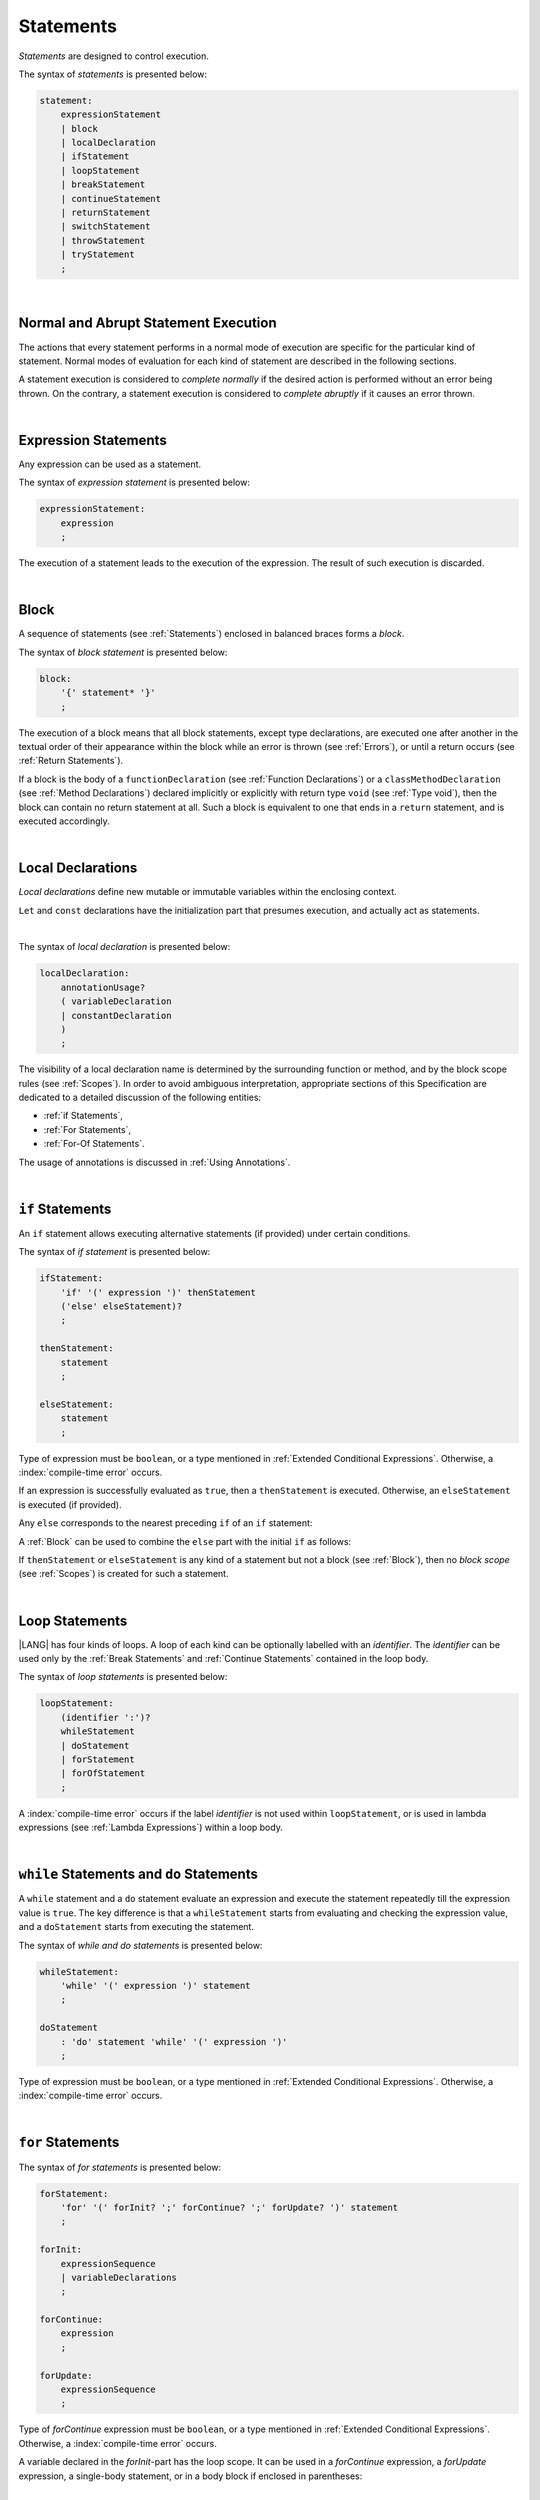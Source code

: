 ..
    Copyright (c) 2021-2025 Huawei Device Co., Ltd.
    Licensed under the Apache License, Version 2.0 (the "License");
    you may not use this file except in compliance with the License.
    You may obtain a copy of the License at
    http://www.apache.org/licenses/LICENSE-2.0
    Unless required by applicable law or agreed to in writing, software
    distributed under the License is distributed on an "AS IS" BASIS,
    WITHOUT WARRANTIES OR CONDITIONS OF ANY KIND, either express or implied.
    See the License for the specific language governing permissions and
    limitations under the License.

.. _Statements:

Statements
##########

.. meta:
    frontend_status: Done

*Statements* are designed to control execution.

The syntax of *statements* is presented below:

.. code-block:: abnf

    statement:
        expressionStatement
        | block
        | localDeclaration
        | ifStatement
        | loopStatement
        | breakStatement
        | continueStatement
        | returnStatement
        | switchStatement
        | throwStatement
        | tryStatement
        ;

|

.. _Normal and Abrupt Statement Execution:

Normal and Abrupt Statement Execution
*************************************

.. meta:
    frontend_status: Done

The actions that every statement performs in a normal mode of execution are
specific for the particular kind of statement. Normal modes of
evaluation for each kind of statement are described in the following
sections.

A statement execution is considered to *complete normally* if the desired
action is performed without an error being thrown. On the contrary, a statement
execution is considered to *complete abruptly* if it causes an error thrown.

.. index::
   statement
   execution
   control
   evaluation
   error
   statement execution
   normal completion
   abrupt completion
   mode of evaluation

|

.. _Expression Statements:

Expression Statements
*********************

.. meta:
    frontend_status: Done

Any expression can be used as a statement.

The syntax of *expression statement* is presented below:

.. code-block:: abnf

    expressionStatement:
        expression
        ;

The execution of a statement leads to the execution of the expression. The
result of such execution is discarded.

.. index::
   statement
   expression
   expression statement
   syntax
   execution

|

.. _Block:

Block
*****

.. meta:
    frontend_status: Done

A sequence of statements (see :ref:`Statements`) enclosed in balanced braces
forms a *block*.

The syntax of *block statement* is presented below:

.. code-block:: abnf

    block:
        '{' statement* '}'
        ;

The execution of a block means that all block statements, except type
declarations, are executed one after another in the textual order of their
appearance within the block while an error is thrown (see :ref:`Errors`), or
until a return occurs (see :ref:`Return Statements`).

If a block is the body of a ``functionDeclaration`` (see
:ref:`Function Declarations`) or a ``classMethodDeclaration`` (see
:ref:`Method Declarations`) declared implicitly or explicitly with
return type ``void`` (see :ref:`Type void`), then the block can contain no
return statement at all. Such a block is equivalent to one that ends in a
``return`` statement, and is executed accordingly.

.. index::
   statement
   balanced braces
   block
   syntax
   error
   execution
   block statement
   type declaration
   return
   return type
   declaration body
   return statement

|

.. _Local Declarations:

Local Declarations
******************

.. meta:
    frontend_status: Done

*Local declarations* define new mutable or immutable variables within the
enclosing context.

``Let`` and ``const`` declarations have the initialization part that presumes
execution, and actually act as statements.

.. index::
   local declaration
   let declaration
   const declaration

|

The syntax of *local declaration* is presented below:

.. code-block:: abnf

    localDeclaration:
        annotationUsage?
        ( variableDeclaration
        | constantDeclaration
        )
        ;

The visibility of a local declaration name is determined by the surrounding
function or method, and by the block scope rules (see :ref:`Scopes`). In order
to avoid ambiguous interpretation, appropriate sections of this Specification
are dedicated to a detailed discussion of the following entities:

- :ref:`if Statements`,
- :ref:`For Statements`,
- :ref:`For-Of Statements`.

The usage of annotations is discussed in :ref:`Using Annotations`.

.. index::
   enclosing context
   context
   mutable variable
   immutable variable
   initialization
   syntax
   execution
   function
   method
   surrounding function
   surrounding method
   block scope
   if statement
   for statement
   for-of statement
   annotation


|

.. _if Statements:

``if``  Statements
******************

.. meta:
    frontend_status: Done

An ``if`` statement allows executing alternative statements (if provided) under
certain conditions.

The syntax of *if statement* is presented below:

.. code-block:: abnf

    ifStatement:
        'if' '(' expression ')' thenStatement
        ('else' elseStatement)?
        ;

    thenStatement:
        statement
        ;

    elseStatement:
        statement
        ;

Type of expression must be ``boolean``, or a type mentioned in
:ref:`Extended Conditional Expressions`. Otherwise, a
:index:`compile-time error` occurs.

.. index::
   if statement
   statement
   syntax
   expression
   type
   boolean type
   conditional expression

If an expression is successfully evaluated as ``true``, then a ``thenStatement``
is executed. Otherwise, an ``elseStatement`` is executed (if provided).

Any ``else`` corresponds to the nearest preceding ``if`` of an ``if``
statement:

.. code-block:: typescript
   :linenos:

    if (Cond1)
    if (Cond2) statement1
    else statement2 // Executes only if: Cond1 && !Cond2

A :ref:`Block` can be used to combine the ``else`` part with the initial ``if``
as follows:

.. code-block:: typescript
   :linenos:

    if (Cond1) {
      if (Cond2) statement1
    }
    else statement2 // Executes if: !Cond1

If ``thenStatement`` or ``elseStatement`` is any kind of a statement but not a
block (see :ref:`Block`), then no *block scope* (see :ref:`Scopes`) is created
for such a statement.

.. code-block:: typescript
   :linenos:

    function foo(Cond1: boolean) {
      if (Cond1) let x: number = 1
      x = 2 // OK

      if (Cond1) {
        let x: number = 10;   // OK, then-block scope
        let y: number = x;
      }
      else {
        let x: number = 20   // OK, no conflict, else-block scope
        y = x;           // CTE, no y in scope
      }

      console.log(x)  // OK, prints 2
      console.log(y)  // CTE, y unknown
    }

.. index::
   if statement
   statement
   expression
   evaluation
   block
   block scope
   scope
   else-block
   then-block

|

.. _Loop Statements:

Loop Statements
***************

.. meta:
    frontend_status: Done

|LANG| has four kinds of loops. A loop of each kind can be optionally labelled
with an *identifier*. The *identifier* can be used only by the
:ref:`Break Statements` and :ref:`Continue Statements` contained in the loop body.

.. index::
   loop statement
   loop
   loop label
   break statement
   continue statement
   identifier

The syntax of *loop statements* is presented below:

.. code-block:: abnf

    loopStatement:
        (identifier ':')?
        whileStatement
        | doStatement
        | forStatement
        | forOfStatement
        ;

A :index:`compile-time error` occurs if the label *identifier* is not used
within ``loopStatement``, or is used in lambda expressions (see
:ref:`Lambda Expressions`) within a loop body.

.. code-block:: typescript
   :linenos:

    label: for (i = 1; i < 10; i++) {
        const f1 = () => {
            while (true) {
                continue label // Compile-time error
            }
        }
        const f2 = () => {
            do 
                break label // Compile-time error
            while (true)
        }
    }


.. index::
   loop statement
   loop
   syntax
   lambda
   lambda expression
   loop body
   label
   identifier

|

.. _While Statements and Do Statements:

``while`` Statements and ``do`` Statements
******************************************

.. meta:
    frontend_status: Done

A ``while`` statement and a ``do`` statement evaluate an expression and
execute the statement repeatedly till the expression value is ``true``.
The key difference is that a ``whileStatement`` starts from evaluating and
checking the expression value, and a ``doStatement`` starts from executing
the statement.

The syntax of *while and do statements* is presented below:

.. code-block:: abnf

    whileStatement:
        'while' '(' expression ')' statement
        ;

    doStatement
        : 'do' statement 'while' '(' expression ')'
        ;

Type of expression must be ``boolean``, or a type mentioned in
:ref:`Extended Conditional Expressions`.
Otherwise, a :index:`compile-time error` occurs.

.. index::
   while statement
   do statement
   evaluation
   expression
   expression value
   execution
   statement
   syntax
   while statement
   do statement
   boolean type
   type
   extended conditional expression

|

.. _For Statements:

``for`` Statements
******************

.. meta:
    frontend_status: Done

The syntax of *for statements* is presented below:

.. code-block:: abnf

    forStatement:
        'for' '(' forInit? ';' forContinue? ';' forUpdate? ')' statement
        ;

    forInit:
        expressionSequence
        | variableDeclarations
        ;

    forContinue:
        expression
        ;

    forUpdate:
        expressionSequence
        ;

Type of *forContinue* expression must be ``boolean``, or a type
mentioned in :ref:`Extended Conditional Expressions`. Otherwise, a
:index:`compile-time error` occurs.

.. code-block:: typescript
   :linenos:

    // existing variable is used as a loop index variable
    let i: number
    for (i = 1; i < 10; i++) {
      console.log(i)
    }

    // new variable is declared as a loop index variable with its type
    // explicitly specified
    for (let i: number = 1; i < 10; i++) {
      console.log(i)
    }

    // new variable is declared as loop index variable with its type
    // inferred from its initialization part of the declaration
    for (let i = 1; i < 10; i++) {
      console.log(i)
    }

.. index::
   for statement
   syntax
   variable
   declaration
   loop index variable
   type
   inferred type
   initialization

A variable declared in the *forInit*-part has the loop scope. It can be used
in a *forContinue* expression, a *forUpdate* expression, a single-body
statement, or in a body block if enclosed in parentheses:

.. code-block:: typescript
   :linenos:

    // forInit declaration and no body block
    let k: number = 0
    for (let i: number = 1; i < 10; i++)
      k += i
    console.log(k)
    // i =  k  // CTE when uncommented
    let i: number = k  // OK

|

.. _For-Of Statements:

``for-of`` Statements
*********************

.. meta:
    frontend_status: Partly
    todo: type of element for strings

A ``for-of`` loop iterates elements of ``array`` or ``string``, or an instance
of *iterable* class or interface (see :ref:`Iterable Types`).

The syntax of *for-of statements* is presented below:

.. code-block:: abnf

    forOfStatement:
        'for' '(' forVariable 'of' expression ')' statement
        ;

    forVariable:
        identifier | ('let' | 'const') identifier (':' type)?
        ;

A :index:`compile-time error` occurs if the type of an expression is not
``array``, ``string``, or an iterable type.

The execution of a ``for-of`` loop starts from the evaluation of ``expression``.
If the evaluation is successful, then the resultant expression is used for
loop iterations (execution of the ``statement``). On each iteration,
*forVariable* is set to successive elements of the ``array``, ``string``, or
the result of class iterator advancement.

.. index::
   for-of statement
   loop
   instance
   iterable class
   iterable interface
   iterable type
   expression
   type
   array
   string
   for-of loop
   evaluation
   loop iteration
   class iterator
   iteration
   statement

If *forVariable* has the modifiers ``let`` or ``const``, then a new variable
is declared in the loop scope. The new variable is accessible only inside the
loop body. Otherwise, the variable is as declared above.
The modifier ``const`` prohibits assignments into *forVariable*,
while ``let`` allows modifications.

The type of *forVariable* declared inside the loop is inferred to be that
of the *iterated* elements, namely:

-  ``T``, if ``Array<T>`` or ``FixedArray<T>`` instance is iterated;

-  ``string``, if ``string`` value is iterated;

-  Type argument of the *iterator*, if an instance of the *iterable* type
   is iterated.

If *forVariable* is declared outside the loop, then the type of an iterated
element must be assignable (see :ref:`Assignability`) to the type of the
variable. Otherwise, a :index:`compile-time error` occurs.

.. index::
   compile-time error
   modifier
   modifier let
   let
   loop
   loop scope
   loop body
   instance
   iteration
   iterable type
   accessibility
   declaration
   inferred type
   modifier const
   const
   variable
   assignment
   modification
   for-of type annotation
   annotation
   iterator

.. code-block:: typescript
   :linenos:

    // existing variable 's'
    let s : string
    for (s of "a string object") {
      console.log(s)
    }

    // new variable 's', its type is inferred from expression after 'of'
    for (let s of "a string object") {
      console.log(s)
    }

    // new variable 'element', its type is inferred from expression after 'of'.
    // as 'const' it cannot be assigned with a new value in the loop body
    for (const element of [1, 2, 3]) {
      console.log(element)
      element = 66 // Compile-time error as 'element' is 'const'
    }

Explicit type annotation of *forVariable* is allowed as an experimental
feature (see :ref:`For-of Explicit Type Annotation`).

.. index::
   annotation
   inferred type
   expression
   assignment

|

.. _Break Statements:

``break``  Statements
*********************

.. meta:
    frontend_status: Done
    todo: break with label causes compile time assertion

A ``break`` statement transfers control out of the enclosing ``loopStatement``
or ``switchStatement``. If a ``break`` statement is used outside a
``loopStatement`` or a ``switchStatement``, then a :index:`compile-time error`
occurs.

.. index::
   break statement
   control transfer
   compile-time error
   control transfer
   switch statement
   loop statement
   syntax

The syntax of *break statement* is presented below:

.. code-block:: abnf

    breakStatement:
        'break' identifier?
        ;

A ``break`` statement with the label *identifier* transfers control out of the
enclosing statement with the same label *identifier*. If there is no enclosing
loop statement with the same label identifier (within the body of the
surrounding function or method), then a :index:`compile-time error` occurs.

A statement without a label transfers control out of the innermost enclosing
``switch``, ``while``, ``do``, ``for``, or ``for-of`` statement. If
``breakStatement`` is placed outside ``loopStatement`` or ``switchStatement``,
then a :index:`compile-time error` occurs.

Examples of ``break`` statements with and without a label are presented below:

.. code-block:: typescript
   :linenos:

    // Single iteration
    while (true) {
      console.log("iteration")  // get printed exactly once
      break;
    }

    let a: number = 0
    outer:
      do {
        for (a = 0; a < 10; a++) {
            if (a == 1) break outer
            console.log("inner")    // get printed only once
        }
        console.log(a) // Never reached
      } while (true)   // condition never used

.. index::
   break statement
   label
   identifier
   control transfer
   statement
   enclosing statement
   surrounding function
   surrounding method
   function
   method
   label
   switch statement
   while statement
   do statement
   for statement
   for-of statement
   loop statement

|

.. _Continue Statements:

``continue`` Statements
***********************

.. meta:
    frontend_status: Done
    todo: continue with label causes compile time assertion

A ``continue`` statement stops the execution of the current loop iteration,
and transfers control to the next iteration. Appropriate checks of loop
exit conditions depend on the kind of the loop.

The syntax of *continue statement* is presented below:

.. code-block:: abnf

    continueStatement:
        'continue' identifier?
        ;

.. index::
   continue statement
   statement
   execution
   loop
   loop iteration
   control transfer
   iteration
   exit condition
   label
   syntax

A ``continue`` statement with no label transfers control to the next iteration
of the enclosing ``loop`` statement. If there is no enclosing ``loop`` statement
within the body of the surrounding function or method, then a
:index:`compile-time error` occurs.

A ``continue`` statement with the label *identifier* transfers control
to the next iteration of the enclosing loop statement with the same label
*identifier*.
If there is no enclosing loop statement with the same label *identifier*
(within the body of the surrounding function or method),
then a :index:`compile-time error` occurs.

Examples of ``continue`` statements with and without a label are presented below:

.. index::
   continue statement
   control transfer
   statement
   iteration
   surrounding function
   surrounding method
   enclosing statement
   execution
   label
   label identifier
   exit condition
   loop statement
   surrounding function
   control transfer
   identifier
   function
   method

.. code-block:: typescript
   :linenos:

    // continue     // would cause CTE if uncommented

    // continue without label
    // will print 0, 1, 2, 4 (3 skipped)
    for (let a: number = 0; a < 5; a++){
      if (a == 3) continue
      console.log("a = " + a)
    }

    let a: number
    outer:
      do {
        for (a = 0; a < 10; a++) {
            if (a > 1) continue outer
            console.log("inner")    // get printed only twice
        }
        console.log("Outer") // Never reached
      } while (false)


|

.. _Return Statements:

``return`` Statements
*********************

.. meta:
    frontend_status: Done
    todo: return voidExpression

A ``return`` statement can have or not have an expression.

The syntax of *return statement* is presented below:

.. code-block:: abnf

    returnStatement:
        'return' expression?
        ;

A ``return`` statement with *expression* can only occur inside a function, a
method, or a lambda body with non-``void`` return type.

.. index::
   return statement
   statement
   expression
   syntax
   return expression
   function
   method
   lambda body
   return type
   method body
   function body
   constructor

A ``return`` statement (with no *expression*) can occur inside one of the
following:

- Initializer block;
- Constructor body;
- Function, method, or lambda body with return type ``void`` (see
  :ref:`Type void`);

A :index:`compile-time error` occurs if a ``return`` statement is found in:

-  Top-level statements (see :ref:`Top-Level Statements`);
-  Functions or methods with return type ``void`` (see :ref:`Type void`)
   that have an expression;
-  Functions or methods with a non-``void`` return type that have no
   expression.

.. index::
   return statement
   expression
   function body
   lambda body
   method body
   return type
   statement
   top-level statement
   function
   method
   void type
   return type
   class
   initializer
   constructor
   initializer block
   constructor body
   return type

The execution of a ``returnStatement`` leads to the termination of the
surrounding function, method, or initializer. If an *expression* is
provided, the resultant value is the evaluated *expression*.

In case of constructors, initializer blocks, and top-level statements, the
control is transferred out of the scope of the construction, but no result is
required. Other statements of the surrounding function, method body,
initializer block, or top-level statement are not executed.

.. index::
   execution
   return statement
   termination
   surrounding function
   function
   surrounding method
   method
   initializer
   constructor
   initializer block
   top-level statement
   control transfer
   expression
   evaluation
   method body

|

.. _Switch Statements:

``switch`` Statements
*********************

.. meta:
    frontend_status: Done
    todo: non literal constant expression () in case ==> causes an assertion error
    todo: when there is only a default clause in switchBlock then the default's statements/block are not executed

A ``switch`` statement transfers control to a statement or a block by using the
result of successful evaluation of the value of a ``switch`` expression.

.. index::
   switch statement
   control transfer
   statement
   block
   evaluation
   switch expression

The syntax of *switch statement* is presented below:

.. code-block:: abnf

    switchStatement:
        (identifier ':')? 'switch' '(' expression ')' switchBlock
        ;

    switchBlock
        : '{' caseClause* defaultClause? caseClause* '}'
        ;

    caseClause
        : 'case' expression ':' statement*
        ;

    defaultClause
        : 'default' ':' statement*
        ;

A ``switch`` expression can be of any type.

If available, an optional identifier allows the ``break`` statement to transfer
control out of a nested ``switch`` or ``loop`` statement (see
:ref:`Break statements`).

.. index::
   syntax
   switch statement
   switch expression
   expression type
   identifier
   control transfer
   nested statement
   switch statement
   loop statement
   break statement

A :index:`compile-time error` occurs if at least one of case expression types
is not assignable (see :ref:`Assignability`) to the type of the ``switch``
statement expression.

.. index::
   expression
   expression type
   switch statement
   assignability

.. code-block:: typescript
   :linenos:

    let arg = prompt("Enter a value?");
    switch (arg) {
      case '0':
      case '1':
        console.log('One or zero')
        break
      case '2':
        console.log('Two')
        break
      default:
        console.log('An unknown value')
    }

    class A {}
    let a: A| null = assignIt()
    switch (a) {
      case null:
      case null: // One may have several case clauses with the same expression in
        console.log ("a is null")
        break
      case new A:
        console.log ("Never matches as new A is a new unique object")
        break
      default:
        console.log ("a is A")
    }
    function assignIt () {
        return new A
    }


The execution of a ``switch`` statement starts from the evaluation of the
``switch`` expression.

The value of the ``switch`` expression is compared repeatedly to the value
of case expressions. The comparison starts from the top and proceeds until the
first *match*. A *match* occurs when a particular case expression value equals
the value of the ``switch`` expression in terms of the operator '``==``'. The
execution is transferred to the set of statements of the *caseClause* where the
match occurred. If this set of statements executes a ``break`` statement, then
the entire ``switch`` statement terminates. If no ``break`` statement is
executed, then the execution continues through statements of any remaining
*caseClause* and *defaultClause* until the first ``break`` statement occurs,
or until the ``switch`` statement ends.

If no *match* occurs while a *defaultClause* is present, then the execution is
transferred to the statements of the *defaultClause*.

.. index::
   expression
   break
   object
   function
   execution
   switch statement
   switch expression
   expression value
   execution transfer
   evaluation
   constant
   operator
   string
   match
   break statement

|

.. _Throw Statements:

``throw`` Statements
********************

.. meta:
    frontend_status: Done

A ``throw`` statement causes an *error* object to be created and raised
(see :ref:`Error Handling`). It immediately transfers control, and can exit
multiple statements, constructors, functions, and method calls until a ``try``
statement (see :ref:`Try Statements`) is found that catches the value thrown.
If no ``try`` statement is found, then ``UncaughtExceptionError`` is thrown.

The syntax of *throw statement* is presented below:

.. code-block:: abnf

    throwStatement:
        'throw' expression
        ;

The expression type must be assignable (see :ref:`Assignability`) to type
``Error``. Otherwise, a :index:`compile-time error` occurs.

This implies that the object thrown is never ``null``.

Errors can be thrown at any place in the code.

.. index::
   throw statement
   error object
   thrown value
   thrown object
   control transfer
   statement
   method
   method call
   function
   constructor
   try block
   try statement
   value
   assignment
   assignability
   expression
   assignability
   error
   type

|

.. _Try Statements:

``try`` Statements
******************

.. meta:
    frontend_status: Done

A ``try`` statement runs block of code, and provides optional ``catch`` clause
to handle errors (see :ref:`Error Handling`) which may occur during block of
code execution.

.. index::
   try statement
   block
   catch clause

The syntax of *try statement* is presented below:

.. code-block:: abnf

    tryStatement:
          'try' block catchClause? finallyClause?
          ;

    catchClause:
          'catch' '(' identifier ')' block
          ;

    finallyClause:
          'finally' block
          ;

A ``try`` statement must contain either a ``finally`` clause, or a
``catch`` clause. Otherwise, a :index:`compile-time error` occurs.

If the ``try`` block completes normally, then no action is taken, and no
``catch`` clause block is executed.

If an error is thrown in the ``try`` block directly or indirectly, then the
control is transferred to the ``catch`` clause.

.. index::
   syntax
   catch clause
   typed catch clause
   try statement
   try block
   normal completion
   control transfer
   finally clause
   block

|

.. _Catch Statements:

``catch`` Clause
================

.. meta:
    frontend_status: Done

A ``catch`` clause consists of two parts:

-  A *catch identifier* that provides access to an object associated with
   the *error* thrown; and

-  A block of code that handles the error.

The type of *catch identifier* inside the block is ``Error`` (see
:ref:`Error Handling`).

.. index::
   catch clause
   catch identifier
   access
   error
   block
   catch identifier
   Object

.. code-block:: typescript
   :linenos:

    class ZeroDivisor extends Error {}

    function divide(a: number, b: number): number {
      if (b == 0)
        throw new ZeroDivisor()
      return a / b
    }

    function process(a: number, b: number): number {
      try {
        let res = divide(a, b)

        // further processing ...
        return res
      }
      catch (e) {
        return e instanceof ZeroDivisor? -1 : 0
      }
    }

A ``catch`` clause handles all errors at runtime. It returns '*-1*' for
the ``ZeroDivisor``, and '*0*'  for all other errors.

.. index::
   catch clause
   runtime
   function
   divisor


|

.. _Finally Clause:

``finally`` Clause
==================

.. meta:
    frontend_status: Done

A ``finally`` clause defines the set of actions in the form of a block to be
executed without regard to whether a ``try-catch`` completes normally or
abruptly.

The syntax of *finally clause* is presented below:

.. code-block:: abnf

    finallyClause:
        'finally' block
        ;

A ``finally`` block is executed without regard to how (by reaching ``return``
or ``try-catch`` end or raising new *error*) the program control is
transferred out. The ``finally`` block is particularly useful to ensure
proper resource management.

Any required actions (e.g., flush buffers and close file descriptors)
can be performed while leaving the ``try-catch``:

.. index::
   finally clause
   block
   execution
   try-catch
   normal completion
   abrupt completion
   syntax
   finally block
   execution
   return

.. code-block:: typescript

    class SomeResource {
      // some API
      // ...
      close() {}
    }

    function ProcessFile(name: string) {
      let r = new SomeResource()
      try {
        // some processing
      }
      finally {
        // finally clause will be executed after try-catch is
            executed normally or abruptly
        r.close()
      }
    }

|

.. _Try Statement Execution:

``try`` Statement Execution
===========================

.. meta:
    frontend_status: Done

#. A ``try`` block and the entire ``try`` statement complete normally if no
   ``catch`` block is executed. The execution of a ``try`` block completes
   abruptly if an error is thrown inside the ``try`` block. 

#. The the execution of a ``try`` block completes abruptly if error *x* is
   thrown inside the ``try`` block. If the ``catch`` clause is present, and the
   execution of the body of the ``catch`` clause completes normally, then the
   entire ``try`` statement completes normally. Otherwise, the ``try``
   statement completes abruptly.

#. If no ``catch`` clause is in place, then the error is propagated to the
   surrounding and caller scopes until reaching the scope with the ``catch``
   clause to handle the error. If there is no such scope, then the whole
   coroutine stack (see :ref:`Coroutines (Experimental)`) is discarded.
   Subsequent steps are then defined by the execution environment.

#. If ``finally`` clause is in place, and its execution completes abruptly, then
   the ``try`` statement also completes abruptly.

.. index::
   try statement
   execution
   try block
   normal completion
   abrupt completion
   error
   catch clause
   runtime
   statement
   catch clause
   assignability
   propagation
   surrounding scope
   caller scope
   scope
   coroutine stack
   environment

.. raw:: pdf

   PageBreak
